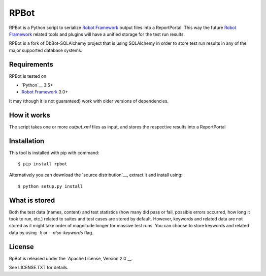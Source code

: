 RPBot
=====

.. image:: https://travis-ci.org/pbylicki/RPBot.svg?branch=master
    :target: https://travis-ci.org/pbylicki/RPBot

RPBot is a Python script to serialize `Robot Framework`_  output files into
a ReportPortal. This way the future `Robot Framework`_ related tools and
plugins will have a unified storage for the test run results.

RPBot is a fork of DbBot-SQLAlchemy project that is using SQLAlchemy in order
to store test run results in any of the major supported database systems.

Requirements
------------
RPBot is tested on

-  `Python`__ 3.5+
-  `Robot Framework`_ 3.0+

It may (though it is not guaranteed) work with older versions of dependencies.

How it works
------------

The script takes one or more `output.xml` files as input, and stores
the respective results into a ReportPortal

Installation
------------

This tool is installed with pip with command:

::

    $ pip install rpbot

Alternatively you can download the `source distribution`__, extract it and
install using:

::

    $ python setup.py install

What is stored
--------------

Both the test data (names, content) and test statistics (how many did pass or
fail, possible errors occurred, how long it took to run, etc.) related to
suites and test cases are stored by default. However, keywords and related
data are not stored as it might take order of magnitude longer for massive
test runs. You can choose to store keywords and related data by using `-k` or
`--also-keywords` flag.

License
-------

RpBot is released under the `Apache License, Version 2.0`__.

See LICENSE.TXT for details.

__ https://www.python.org/
__ http://www.tldrlegal.com/license/apache-license-2.0
.. _`Robot Framework`: http://www.robotframework.org
.. _`pip`: http://www.pip-installer.org
